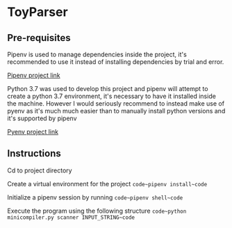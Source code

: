 * ToyParser
** Pre-requisites
Pipenv is used to manage dependencies inside the project, it's recommended to use it instead of installing dependencies by trial and error.

[[https://github.com/pypa/pipenv][Pipenv project link]]

Python 3.7 was used to develop this project and pipenv will attempt to create a python 3.7 environment, it's necessary to have it installed inside the machine.
However I would seriously recommend to instead make use of pyenv as it's much much easier than to manually install python versions and it's supported by pipenv

[[https://github.com/pyenv/pyenv][Pyenv project link]]
** Instructions
Cd to project directory

Create a virtual environment for the project
~code~pipenv install~code~

Initialize a pipenv session by running
~code~pipenv shell~code~

Execute the program using the following structure
~code~python minicompiler.py scanner INPUT_STRING~code~
